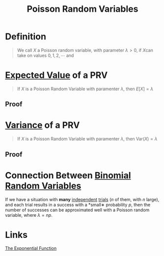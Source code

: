:PROPERTIES:
:ID:       bb6cbd7b-4ef3-4eb2-803b-8799e6b8c90c
:END:
#+title: Poisson Random Variables
#+filetags: discrete_random_variables

* Definition
#+begin_quote
We call \(X\) a Poisson random variable, with parameter \(\lambda > 0\), if \(X\)can take on values \(0,1,2,\cdots\) and

\begin{equation*}
P\{X=i\} = e^{-\lambda}\frac{\lambda^i}{i!}, \quad i = 0, 1, 2, \cdots
\end{equation*}
#+end_quote

* [[id:ec08bf1f-90a5-429a-94f5-fb027476fb8e][Expected Value]] of a PRV
#+begin_quote
If \(X\) is a Poisson Random Variable with paramenter \(\lambda\), then
\(E[X] = \lambda\)
#+end_quote

** Proof
[[file:images/expected-value-poisson.png]]

* [[id:3c1c1ebc-8580-4a58-b6f9-8d5fd1b1b33e][Variance]] of a PRV
#+begin_quote
If \(X\) is a Poisson Random Variable with paramenter \(\lambda\), then
\(\text{Var}(X) = \lambda\)
#+end_quote

** Proof
[[file:images/var-poisson.png]]


* Connection Between [[id:7201e00a-eca0-40d9-a70e-0ce26ee655da][Binomial Random Variables]]
If we have a situation with *many* [[id:cfdcb584-4895-41eb-9c8a-d9dc66e2bd2c][independent]] [[id:04d55fa3-bc61-4762-af94-97ea87d1b084][trials]] (\(n\) of them, with \(n\) large), and each trial results in a success with a *small∗ probability \(p\), then the number of successes can be approximated well with a Poisson random variable, where \(\lambda = np\).
[[file:images/poisson-variable.png]]

* Links
[[id:62595d13-d132-4577-8f64-240eb88c750f][The Exponential Function]]
